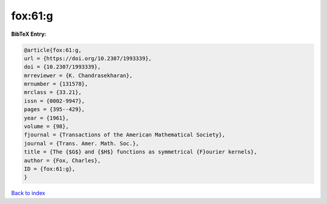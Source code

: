 fox:61:g
========

.. :cite:t:`fox:61:g`

.. bibliography:: ../../All.bib

**BibTeX Entry:**

.. code-block:: bibtex

   @article{fox:61:g,
   url = {https://doi.org/10.2307/1993339},
   doi = {10.2307/1993339},
   mrreviewer = {K. Chandrasekharan},
   mrnumber = {131578},
   mrclass = {33.21},
   issn = {0002-9947},
   pages = {395--429},
   year = {1961},
   volume = {98},
   fjournal = {Transactions of the American Mathematical Society},
   journal = {Trans. Amer. Math. Soc.},
   title = {The {$G$} and {$H$} functions as symmetrical {F}ourier kernels},
   author = {Fox, Charles},
   ID = {fox:61:g},
   }

`Back to index <../index>`_
